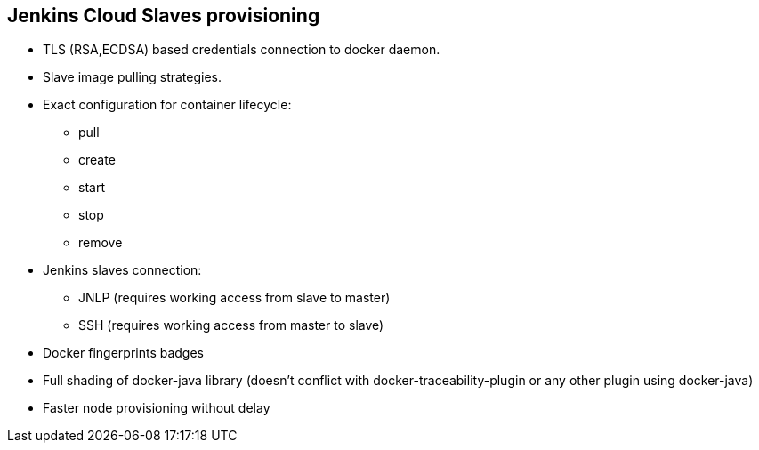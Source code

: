 == Jenkins Cloud Slaves provisioning

* TLS (RSA,ECDSA) based credentials connection to docker daemon.
* Slave image pulling strategies.
* Exact configuration for container lifecycle:
** pull
** create
** start
** stop
** remove
* Jenkins slaves connection:
** JNLP (requires working access from slave to master)
** SSH (requires working access from master to slave)
* Docker fingerprints badges
* Full shading of docker-java library (doesn't conflict with docker-traceability-plugin or any other plugin using docker-java)
* Faster node provisioning without delay
